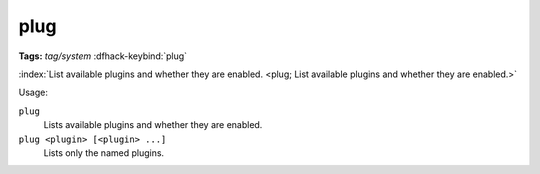 plug
====
**Tags:** `tag/system`
:dfhack-keybind:`plug`

:index:`List available plugins and whether they are enabled.
<plug; List available plugins and whether they are enabled.>`

Usage:

``plug``
    Lists available plugins and whether they are enabled.
``plug <plugin> [<plugin> ...]``
    Lists only the named plugins.

